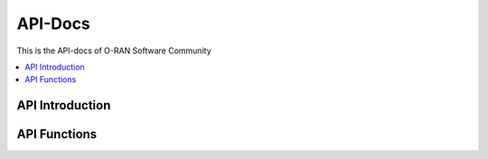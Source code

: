 .. This work is licensed under a Creative Commons Attribution 4.0 International License.
.. SPDX-License-Identifier: CC-BY-4.0
.. Copyright (C) 2020 CMCC


API-Docs
========

This is the API-docs of O-RAN Software Community

.. contents::
   :depth: 1
   :local:


API Introduction
----------------

API Functions
-------------
